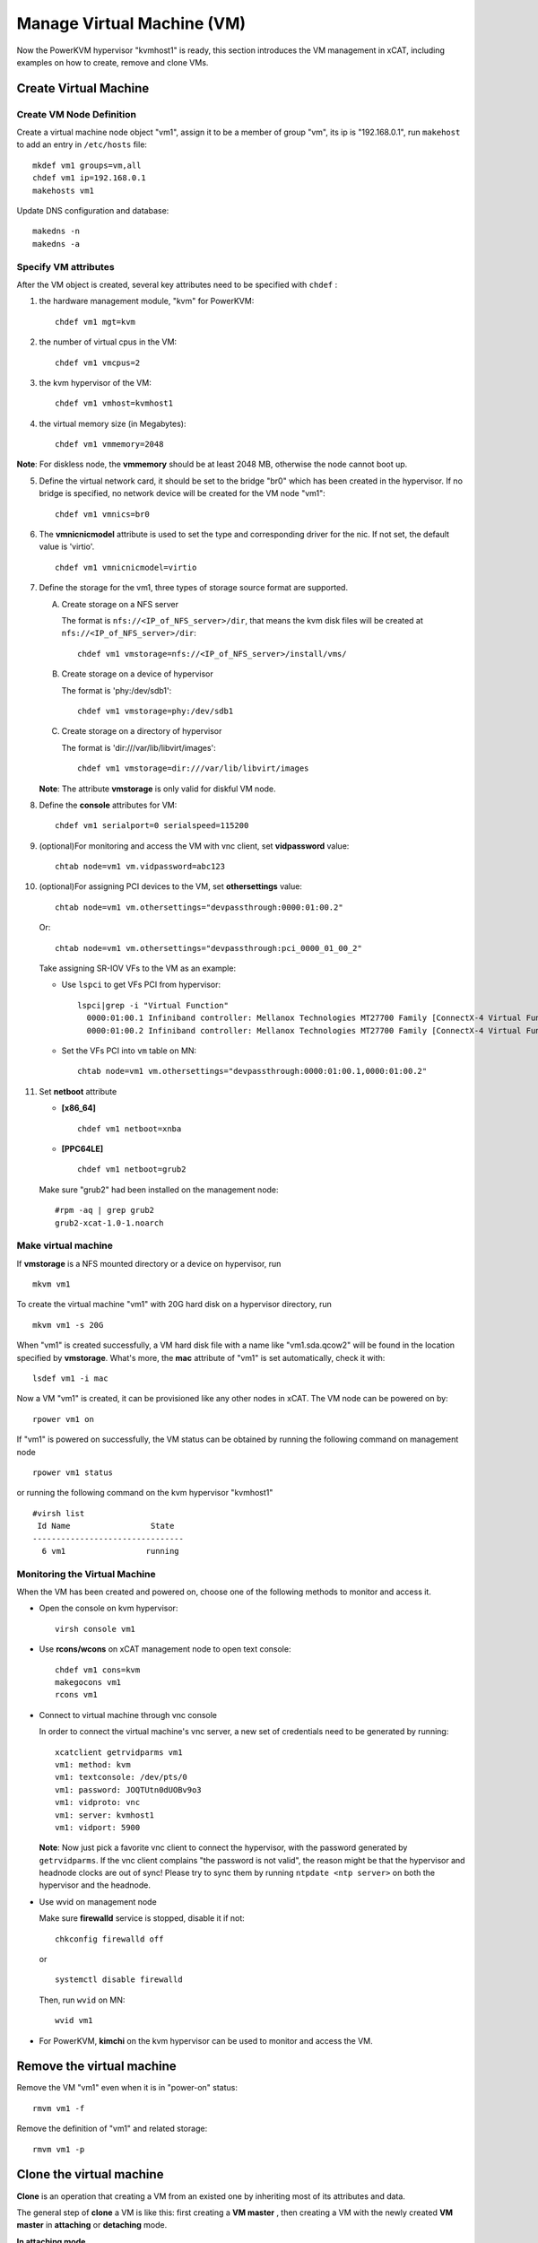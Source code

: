 Manage Virtual Machine (VM)
============================


Now the PowerKVM hypervisor "kvmhost1" is ready, this section introduces the VM management in xCAT, including examples on how to create, remove and clone VMs.

Create Virtual Machine
----------------------

Create VM Node Definition
`````````````````````````
Create a virtual machine node object "vm1", assign it to be a member of group "vm", its ip is "192.168.0.1", run ``makehost`` to add an entry in ``/etc/hosts`` file: ::

  mkdef vm1 groups=vm,all
  chdef vm1 ip=192.168.0.1
  makehosts vm1

Update DNS configuration and database: ::

  makedns -n
  makedns -a

Specify VM attributes
`````````````````````

After the VM object is created, several key attributes need to be specified with ``chdef`` :

1. the hardware management module, "kvm" for PowerKVM: ::

    chdef vm1 mgt=kvm

2. the number of virtual cpus in the VM: ::

     chdef vm1 vmcpus=2

3. the kvm hypervisor of the VM: ::

     chdef vm1 vmhost=kvmhost1

4. the virtual memory size (in Megabytes): ::

     chdef vm1 vmmemory=2048

**Note**: For diskless node, the **vmmemory** should be at least 2048 MB, otherwise the node cannot boot up.

5. Define the virtual network card, it should be set to the bridge "br0" which has been created in the hypervisor. If no bridge is specified, no network device will be created for the VM node "vm1": ::

    chdef vm1 vmnics=br0

6. The **vmnicnicmodel** attribute is used to set the type and corresponding driver for the nic. If not set, the default value is 'virtio'.
   ::

    chdef vm1 vmnicnicmodel=virtio

7. Define the storage for the vm1, three types of storage source format are supported.

   A. Create storage on a NFS server

      The format is ``nfs://<IP_of_NFS_server>/dir``, that means the kvm disk files will be created at ``nfs://<IP_of_NFS_server>/dir``: ::

        chdef vm1 vmstorage=nfs://<IP_of_NFS_server>/install/vms/

   B. Create storage on a device of hypervisor

      The format is 'phy:/dev/sdb1': ::

        chdef vm1 vmstorage=phy:/dev/sdb1

   C. Create storage on a directory of hypervisor

      The format is 'dir:///var/lib/libvirt/images': ::

        chdef vm1 vmstorage=dir:///var/lib/libvirt/images

   **Note**: The attribute **vmstorage** is only valid for diskful VM node.

8. Define the **console** attributes for VM: ::

     chdef vm1 serialport=0 serialspeed=115200

9. (optional)For monitoring and access the VM with vnc client, set **vidpassword** value: ::

     chtab node=vm1 vm.vidpassword=abc123

10. (optional)For assigning PCI devices to the VM, set **othersettings** value: ::

     chtab node=vm1 vm.othersettings="devpassthrough:0000:01:00.2"

    Or: ::

     chtab node=vm1 vm.othersettings="devpassthrough:pci_0000_01_00_2"

    Take assigning SR-IOV VFs to the VM as an example:

    * Use ``lspci`` to get VFs PCI from hypervisor: ::

        lspci|grep -i "Virtual Function"
          0000:01:00.1 Infiniband controller: Mellanox Technologies MT27700 Family [ConnectX-4 Virtual Function]
          0000:01:00.2 Infiniband controller: Mellanox Technologies MT27700 Family [ConnectX-4 Virtual Function]

    * Set the VFs PCI into ``vm`` table on MN: ::

        chtab node=vm1 vm.othersettings="devpassthrough:0000:01:00.1,0000:01:00.2"

11. Set **netboot** attribute

    * **[x86_64]** ::

        chdef vm1 netboot=xnba

    * **[PPC64LE]** ::

        chdef vm1 netboot=grub2

    Make sure "grub2" had been installed on the management node: ::

        #rpm -aq | grep grub2
        grub2-xcat-1.0-1.noarch


Make virtual machine
````````````````````

If **vmstorage** is a NFS mounted directory or a device on hypervisor, run ::

  mkvm vm1

To create the virtual machine "vm1" with 20G hard disk on a hypervisor directory, run ::

  mkvm vm1 -s 20G

When "vm1" is created successfully, a VM hard disk file with a name like "vm1.sda.qcow2" will be found in the location specified by **vmstorage**. What's more, the **mac** attribute of "vm1" is set automatically, check it with: ::

  lsdef vm1 -i mac

Now a VM "vm1" is created, it can be provisioned like any other nodes in xCAT. The VM node can be powered on by: ::

  rpower vm1 on

If "vm1" is powered on successfully, the VM status can be obtained by running the following command on management node ::

  rpower vm1 status

or running the following command on the kvm hypervisor "kvmhost1" ::

    #virsh list
     Id Name                 State
    --------------------------------
      6 vm1                 running


Monitoring the Virtual Machine
``````````````````````````````

When the VM has been created and powered on, choose one of the following methods to monitor and access it.

* Open the console on kvm hypervisor: ::

   virsh console vm1

* Use **rcons/wcons** on xCAT management node to open text console: ::

   chdef vm1 cons=kvm
   makegocons vm1
   rcons vm1

* Connect to virtual machine through vnc console

  In order to connect the virtual machine's vnc server, a new set of credentials need to be generated by running: ::

    xcatclient getrvidparms vm1
    vm1: method: kvm
    vm1: textconsole: /dev/pts/0
    vm1: password: JOQTUtn0dUOBv9o3
    vm1: vidproto: vnc
    vm1: server: kvmhost1
    vm1: vidport: 5900

  **Note**: Now just pick a favorite vnc client to connect the hypervisor, with the password generated by ``getrvidparms``. If the vnc client complains "the password is not valid",  the reason might be that the hypervisor and headnode clocks are out of sync! Please try to sync them by running ``ntpdate <ntp server>`` on both the hypervisor and the headnode.


* Use wvid on management node

  Make sure **firewalld** service is stopped, disable it if not: ::

    chkconfig firewalld off

  or ::

    systemctl disable firewalld


  Then, run ``wvid`` on MN::

    wvid vm1

* For PowerKVM,  **kimchi** on the kvm hypervisor can be used to monitor and access the VM.


Remove the virtual machine
--------------------------

Remove the VM "vm1" even when it is in "power-on" status: ::

    rmvm vm1 -f

Remove the definition of "vm1" and related storage: ::

    rmvm vm1 -p


Clone the virtual machine
-------------------------

**Clone** is an operation that creating a VM from an existed one by inheriting most of its attributes and data.

The general step of **clone** a VM is like this: first creating a **VM master** , then creating a VM with the newly created **VM master** in **attaching** or **detaching** mode.


**In attaching mode**

In this mode, all the newly created VMs are attached to the VM master. Since the image of the newly created VM only includes the differences from the VM master, which requires less disk space. The newly created VMs can NOT run without the VM master.

An example is shown below:

Create the VM master "vm5" from a VM node "vm1": ::

    #clonevm vm1 -t vm5
    vm1: Cloning vm1.sda.qcow2 (currently is 1050.6640625 MB and has a capacity of 4096MB)
    vm1: Cloning of vm1.sda.qcow2 complete (clone uses 1006.74609375 for a disk size of 4096MB)
    vm1: Rebasing vm1.sda.qcow2 from master
    vm1: Rebased vm1.sda.qcow2 from master

The newly created VM master "vm5" can be found in the **vmmaster** table. ::

    #tabdump vmmaster
    name,os,arch,profile,storage,storagemodel,nics,vintage,originator,comments,disable
    "vm5","<os>","<arch>","compute","nfs://<storage_server_ip>/vms/kvm",,"br0","<date>","root",,

Clone a new node vm2 from VM master vm5: ::

    clonevm vm2 -b vm5

**In detaching mode**

Create a VM master "vm6" . ::

    #clonevm vm2 -t vm6 -d
    vm2: Cloning vm2.sda.qcow2 (currently is 1049.4765625 MB and has a capacity of 4096MB)
    vm2: Cloning of vm2.sda.qcow2 complete (clone uses 1042.21875 for a disk size of 4096MB)

Clone a VM "vm3" from the VM master "vm6" in detaching mode: ::

    #clonevm vm3 -b vm6 -d
    vm3: Cloning vm6.sda.qcow2 (currently is 1042.21875 MB and has a capacity of 4096MB)

Migrate Virtual Machines
------------------------

Virtual machine migration is a process that moves the virtual machines (guests) between different hypervisors (hosts).

Note: The VM storage directory should be accessible from both hypervisors (hosts).

Migrate the VM "kvm1" from hypervisor "hyp01" to hypervisor "hyp02": ::

    #rmigrate kvm1 hyp02
    kvm1: migrated to hyp02

